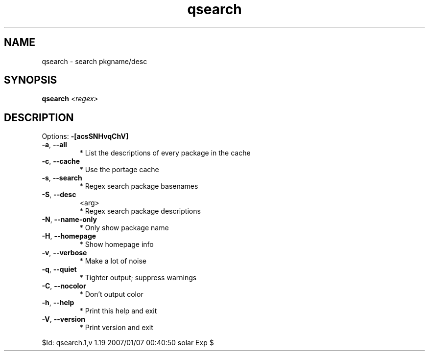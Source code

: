 .TH qsearch "1" "January 2007" "Gentoo Foundation" "qsearch"
.SH NAME
qsearch \- search pkgname/desc
.SH SYNOPSIS
.B qsearch
\fI<regex>\fR
.SH DESCRIPTION
Options: \fB\-[acsSNHvqChV]\fR
.TP
\fB\-a\fR, \fB\-\-all\fR
* List the descriptions of every package in the cache
.TP
\fB\-c\fR, \fB\-\-cache\fR
* Use the portage cache
.TP
\fB\-s\fR, \fB\-\-search\fR
* Regex search package basenames
.TP
\fB\-S\fR, \fB\-\-desc\fR
<arg>
.BR
 * Regex search package descriptions
.TP
\fB\-N\fR, \fB\-\-name\-only\fR
* Only show package name
.TP
\fB\-H\fR, \fB\-\-homepage\fR
* Show homepage info
.TP
\fB\-v\fR, \fB\-\-verbose\fR
* Make a lot of noise
.TP
\fB\-q\fR, \fB\-\-quiet\fR
* Tighter output; suppress warnings
.TP
\fB\-C\fR, \fB\-\-nocolor\fR
* Don't output color
.TP
\fB\-h\fR, \fB\-\-help\fR
* Print this help and exit
.TP
\fB\-V\fR, \fB\-\-version\fR
* Print version and exit
.PP
$Id: qsearch.1,v 1.19 2007/01/07 00:40:50 solar Exp $
